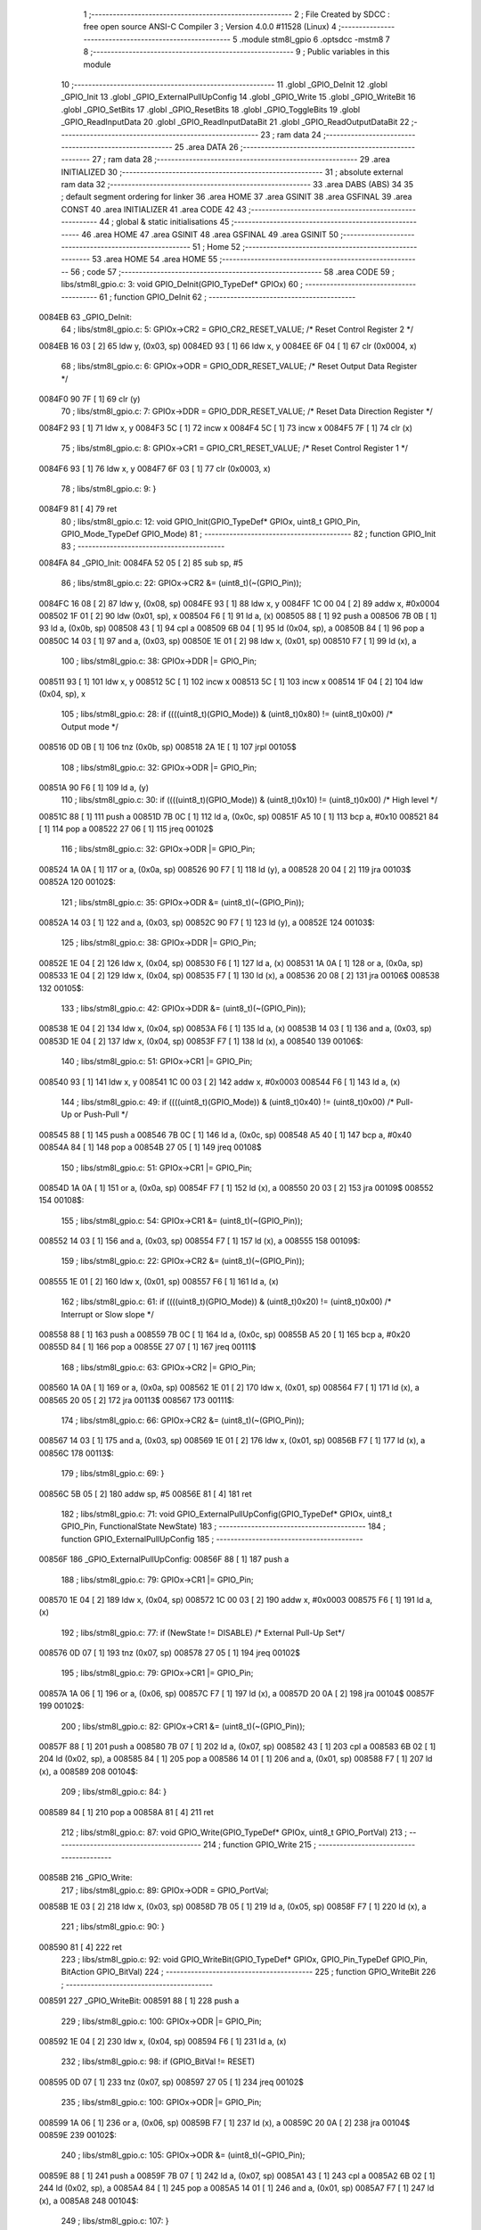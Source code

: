                                       1 ;--------------------------------------------------------
                                      2 ; File Created by SDCC : free open source ANSI-C Compiler
                                      3 ; Version 4.0.0 #11528 (Linux)
                                      4 ;--------------------------------------------------------
                                      5 	.module stm8l_gpio
                                      6 	.optsdcc -mstm8
                                      7 	
                                      8 ;--------------------------------------------------------
                                      9 ; Public variables in this module
                                     10 ;--------------------------------------------------------
                                     11 	.globl _GPIO_DeInit
                                     12 	.globl _GPIO_Init
                                     13 	.globl _GPIO_ExternalPullUpConfig
                                     14 	.globl _GPIO_Write
                                     15 	.globl _GPIO_WriteBit
                                     16 	.globl _GPIO_SetBits
                                     17 	.globl _GPIO_ResetBits
                                     18 	.globl _GPIO_ToggleBits
                                     19 	.globl _GPIO_ReadInputData
                                     20 	.globl _GPIO_ReadInputDataBit
                                     21 	.globl _GPIO_ReadOutputDataBit
                                     22 ;--------------------------------------------------------
                                     23 ; ram data
                                     24 ;--------------------------------------------------------
                                     25 	.area DATA
                                     26 ;--------------------------------------------------------
                                     27 ; ram data
                                     28 ;--------------------------------------------------------
                                     29 	.area INITIALIZED
                                     30 ;--------------------------------------------------------
                                     31 ; absolute external ram data
                                     32 ;--------------------------------------------------------
                                     33 	.area DABS (ABS)
                                     34 
                                     35 ; default segment ordering for linker
                                     36 	.area HOME
                                     37 	.area GSINIT
                                     38 	.area GSFINAL
                                     39 	.area CONST
                                     40 	.area INITIALIZER
                                     41 	.area CODE
                                     42 
                                     43 ;--------------------------------------------------------
                                     44 ; global & static initialisations
                                     45 ;--------------------------------------------------------
                                     46 	.area HOME
                                     47 	.area GSINIT
                                     48 	.area GSFINAL
                                     49 	.area GSINIT
                                     50 ;--------------------------------------------------------
                                     51 ; Home
                                     52 ;--------------------------------------------------------
                                     53 	.area HOME
                                     54 	.area HOME
                                     55 ;--------------------------------------------------------
                                     56 ; code
                                     57 ;--------------------------------------------------------
                                     58 	.area CODE
                                     59 ;	libs/stm8l_gpio.c: 3: void GPIO_DeInit(GPIO_TypeDef* GPIOx)
                                     60 ;	-----------------------------------------
                                     61 ;	 function GPIO_DeInit
                                     62 ;	-----------------------------------------
      0084EB                         63 _GPIO_DeInit:
                                     64 ;	libs/stm8l_gpio.c: 5: GPIOx->CR2 = GPIO_CR2_RESET_VALUE; /* Reset Control Register 2 */
      0084EB 16 03            [ 2]   65 	ldw	y, (0x03, sp)
      0084ED 93               [ 1]   66 	ldw	x, y
      0084EE 6F 04            [ 1]   67 	clr	(0x0004, x)
                                     68 ;	libs/stm8l_gpio.c: 6: GPIOx->ODR = GPIO_ODR_RESET_VALUE; /* Reset Output Data Register */
      0084F0 90 7F            [ 1]   69 	clr	(y)
                                     70 ;	libs/stm8l_gpio.c: 7: GPIOx->DDR = GPIO_DDR_RESET_VALUE; /* Reset Data Direction Register */
      0084F2 93               [ 1]   71 	ldw	x, y
      0084F3 5C               [ 1]   72 	incw	x
      0084F4 5C               [ 1]   73 	incw	x
      0084F5 7F               [ 1]   74 	clr	(x)
                                     75 ;	libs/stm8l_gpio.c: 8: GPIOx->CR1 = GPIO_CR1_RESET_VALUE; /* Reset Control Register 1 */
      0084F6 93               [ 1]   76 	ldw	x, y
      0084F7 6F 03            [ 1]   77 	clr	(0x0003, x)
                                     78 ;	libs/stm8l_gpio.c: 9: }
      0084F9 81               [ 4]   79 	ret
                                     80 ;	libs/stm8l_gpio.c: 12: void GPIO_Init(GPIO_TypeDef* GPIOx, uint8_t GPIO_Pin, GPIO_Mode_TypeDef GPIO_Mode)
                                     81 ;	-----------------------------------------
                                     82 ;	 function GPIO_Init
                                     83 ;	-----------------------------------------
      0084FA                         84 _GPIO_Init:
      0084FA 52 05            [ 2]   85 	sub	sp, #5
                                     86 ;	libs/stm8l_gpio.c: 22: GPIOx->CR2 &= (uint8_t)(~(GPIO_Pin));
      0084FC 16 08            [ 2]   87 	ldw	y, (0x08, sp)
      0084FE 93               [ 1]   88 	ldw	x, y
      0084FF 1C 00 04         [ 2]   89 	addw	x, #0x0004
      008502 1F 01            [ 2]   90 	ldw	(0x01, sp), x
      008504 F6               [ 1]   91 	ld	a, (x)
      008505 88               [ 1]   92 	push	a
      008506 7B 0B            [ 1]   93 	ld	a, (0x0b, sp)
      008508 43               [ 1]   94 	cpl	a
      008509 6B 04            [ 1]   95 	ld	(0x04, sp), a
      00850B 84               [ 1]   96 	pop	a
      00850C 14 03            [ 1]   97 	and	a, (0x03, sp)
      00850E 1E 01            [ 2]   98 	ldw	x, (0x01, sp)
      008510 F7               [ 1]   99 	ld	(x), a
                                    100 ;	libs/stm8l_gpio.c: 38: GPIOx->DDR |= GPIO_Pin;
      008511 93               [ 1]  101 	ldw	x, y
      008512 5C               [ 1]  102 	incw	x
      008513 5C               [ 1]  103 	incw	x
      008514 1F 04            [ 2]  104 	ldw	(0x04, sp), x
                                    105 ;	libs/stm8l_gpio.c: 28: if ((((uint8_t)(GPIO_Mode)) & (uint8_t)0x80) != (uint8_t)0x00) /* Output mode */
      008516 0D 0B            [ 1]  106 	tnz	(0x0b, sp)
      008518 2A 1E            [ 1]  107 	jrpl	00105$
                                    108 ;	libs/stm8l_gpio.c: 32: GPIOx->ODR |= GPIO_Pin;
      00851A 90 F6            [ 1]  109 	ld	a, (y)
                                    110 ;	libs/stm8l_gpio.c: 30: if ((((uint8_t)(GPIO_Mode)) & (uint8_t)0x10) != (uint8_t)0x00) /* High level */
      00851C 88               [ 1]  111 	push	a
      00851D 7B 0C            [ 1]  112 	ld	a, (0x0c, sp)
      00851F A5 10            [ 1]  113 	bcp	a, #0x10
      008521 84               [ 1]  114 	pop	a
      008522 27 06            [ 1]  115 	jreq	00102$
                                    116 ;	libs/stm8l_gpio.c: 32: GPIOx->ODR |= GPIO_Pin;
      008524 1A 0A            [ 1]  117 	or	a, (0x0a, sp)
      008526 90 F7            [ 1]  118 	ld	(y), a
      008528 20 04            [ 2]  119 	jra	00103$
      00852A                        120 00102$:
                                    121 ;	libs/stm8l_gpio.c: 35: GPIOx->ODR &= (uint8_t)(~(GPIO_Pin));
      00852A 14 03            [ 1]  122 	and	a, (0x03, sp)
      00852C 90 F7            [ 1]  123 	ld	(y), a
      00852E                        124 00103$:
                                    125 ;	libs/stm8l_gpio.c: 38: GPIOx->DDR |= GPIO_Pin;
      00852E 1E 04            [ 2]  126 	ldw	x, (0x04, sp)
      008530 F6               [ 1]  127 	ld	a, (x)
      008531 1A 0A            [ 1]  128 	or	a, (0x0a, sp)
      008533 1E 04            [ 2]  129 	ldw	x, (0x04, sp)
      008535 F7               [ 1]  130 	ld	(x), a
      008536 20 08            [ 2]  131 	jra	00106$
      008538                        132 00105$:
                                    133 ;	libs/stm8l_gpio.c: 42: GPIOx->DDR &= (uint8_t)(~(GPIO_Pin));
      008538 1E 04            [ 2]  134 	ldw	x, (0x04, sp)
      00853A F6               [ 1]  135 	ld	a, (x)
      00853B 14 03            [ 1]  136 	and	a, (0x03, sp)
      00853D 1E 04            [ 2]  137 	ldw	x, (0x04, sp)
      00853F F7               [ 1]  138 	ld	(x), a
      008540                        139 00106$:
                                    140 ;	libs/stm8l_gpio.c: 51: GPIOx->CR1 |= GPIO_Pin;
      008540 93               [ 1]  141 	ldw	x, y
      008541 1C 00 03         [ 2]  142 	addw	x, #0x0003
      008544 F6               [ 1]  143 	ld	a, (x)
                                    144 ;	libs/stm8l_gpio.c: 49: if ((((uint8_t)(GPIO_Mode)) & (uint8_t)0x40) != (uint8_t)0x00) /* Pull-Up or Push-Pull */
      008545 88               [ 1]  145 	push	a
      008546 7B 0C            [ 1]  146 	ld	a, (0x0c, sp)
      008548 A5 40            [ 1]  147 	bcp	a, #0x40
      00854A 84               [ 1]  148 	pop	a
      00854B 27 05            [ 1]  149 	jreq	00108$
                                    150 ;	libs/stm8l_gpio.c: 51: GPIOx->CR1 |= GPIO_Pin;
      00854D 1A 0A            [ 1]  151 	or	a, (0x0a, sp)
      00854F F7               [ 1]  152 	ld	(x), a
      008550 20 03            [ 2]  153 	jra	00109$
      008552                        154 00108$:
                                    155 ;	libs/stm8l_gpio.c: 54: GPIOx->CR1 &= (uint8_t)(~(GPIO_Pin));
      008552 14 03            [ 1]  156 	and	a, (0x03, sp)
      008554 F7               [ 1]  157 	ld	(x), a
      008555                        158 00109$:
                                    159 ;	libs/stm8l_gpio.c: 22: GPIOx->CR2 &= (uint8_t)(~(GPIO_Pin));
      008555 1E 01            [ 2]  160 	ldw	x, (0x01, sp)
      008557 F6               [ 1]  161 	ld	a, (x)
                                    162 ;	libs/stm8l_gpio.c: 61: if ((((uint8_t)(GPIO_Mode)) & (uint8_t)0x20) != (uint8_t)0x00) /* Interrupt or Slow slope */
      008558 88               [ 1]  163 	push	a
      008559 7B 0C            [ 1]  164 	ld	a, (0x0c, sp)
      00855B A5 20            [ 1]  165 	bcp	a, #0x20
      00855D 84               [ 1]  166 	pop	a
      00855E 27 07            [ 1]  167 	jreq	00111$
                                    168 ;	libs/stm8l_gpio.c: 63: GPIOx->CR2 |= GPIO_Pin;
      008560 1A 0A            [ 1]  169 	or	a, (0x0a, sp)
      008562 1E 01            [ 2]  170 	ldw	x, (0x01, sp)
      008564 F7               [ 1]  171 	ld	(x), a
      008565 20 05            [ 2]  172 	jra	00113$
      008567                        173 00111$:
                                    174 ;	libs/stm8l_gpio.c: 66: GPIOx->CR2 &= (uint8_t)(~(GPIO_Pin));
      008567 14 03            [ 1]  175 	and	a, (0x03, sp)
      008569 1E 01            [ 2]  176 	ldw	x, (0x01, sp)
      00856B F7               [ 1]  177 	ld	(x), a
      00856C                        178 00113$:
                                    179 ;	libs/stm8l_gpio.c: 69: }
      00856C 5B 05            [ 2]  180 	addw	sp, #5
      00856E 81               [ 4]  181 	ret
                                    182 ;	libs/stm8l_gpio.c: 71: void GPIO_ExternalPullUpConfig(GPIO_TypeDef* GPIOx, uint8_t GPIO_Pin, FunctionalState NewState)
                                    183 ;	-----------------------------------------
                                    184 ;	 function GPIO_ExternalPullUpConfig
                                    185 ;	-----------------------------------------
      00856F                        186 _GPIO_ExternalPullUpConfig:
      00856F 88               [ 1]  187 	push	a
                                    188 ;	libs/stm8l_gpio.c: 79: GPIOx->CR1 |= GPIO_Pin;
      008570 1E 04            [ 2]  189 	ldw	x, (0x04, sp)
      008572 1C 00 03         [ 2]  190 	addw	x, #0x0003
      008575 F6               [ 1]  191 	ld	a, (x)
                                    192 ;	libs/stm8l_gpio.c: 77: if (NewState != DISABLE) /* External Pull-Up Set*/
      008576 0D 07            [ 1]  193 	tnz	(0x07, sp)
      008578 27 05            [ 1]  194 	jreq	00102$
                                    195 ;	libs/stm8l_gpio.c: 79: GPIOx->CR1 |= GPIO_Pin;
      00857A 1A 06            [ 1]  196 	or	a, (0x06, sp)
      00857C F7               [ 1]  197 	ld	(x), a
      00857D 20 0A            [ 2]  198 	jra	00104$
      00857F                        199 00102$:
                                    200 ;	libs/stm8l_gpio.c: 82: GPIOx->CR1 &= (uint8_t)(~(GPIO_Pin));
      00857F 88               [ 1]  201 	push	a
      008580 7B 07            [ 1]  202 	ld	a, (0x07, sp)
      008582 43               [ 1]  203 	cpl	a
      008583 6B 02            [ 1]  204 	ld	(0x02, sp), a
      008585 84               [ 1]  205 	pop	a
      008586 14 01            [ 1]  206 	and	a, (0x01, sp)
      008588 F7               [ 1]  207 	ld	(x), a
      008589                        208 00104$:
                                    209 ;	libs/stm8l_gpio.c: 84: }
      008589 84               [ 1]  210 	pop	a
      00858A 81               [ 4]  211 	ret
                                    212 ;	libs/stm8l_gpio.c: 87: void GPIO_Write(GPIO_TypeDef* GPIOx, uint8_t GPIO_PortVal)
                                    213 ;	-----------------------------------------
                                    214 ;	 function GPIO_Write
                                    215 ;	-----------------------------------------
      00858B                        216 _GPIO_Write:
                                    217 ;	libs/stm8l_gpio.c: 89: GPIOx->ODR = GPIO_PortVal;
      00858B 1E 03            [ 2]  218 	ldw	x, (0x03, sp)
      00858D 7B 05            [ 1]  219 	ld	a, (0x05, sp)
      00858F F7               [ 1]  220 	ld	(x), a
                                    221 ;	libs/stm8l_gpio.c: 90: }
      008590 81               [ 4]  222 	ret
                                    223 ;	libs/stm8l_gpio.c: 92: void GPIO_WriteBit(GPIO_TypeDef* GPIOx, GPIO_Pin_TypeDef GPIO_Pin, BitAction GPIO_BitVal)
                                    224 ;	-----------------------------------------
                                    225 ;	 function GPIO_WriteBit
                                    226 ;	-----------------------------------------
      008591                        227 _GPIO_WriteBit:
      008591 88               [ 1]  228 	push	a
                                    229 ;	libs/stm8l_gpio.c: 100: GPIOx->ODR |= GPIO_Pin;
      008592 1E 04            [ 2]  230 	ldw	x, (0x04, sp)
      008594 F6               [ 1]  231 	ld	a, (x)
                                    232 ;	libs/stm8l_gpio.c: 98: if (GPIO_BitVal != RESET)
      008595 0D 07            [ 1]  233 	tnz	(0x07, sp)
      008597 27 05            [ 1]  234 	jreq	00102$
                                    235 ;	libs/stm8l_gpio.c: 100: GPIOx->ODR |= GPIO_Pin;
      008599 1A 06            [ 1]  236 	or	a, (0x06, sp)
      00859B F7               [ 1]  237 	ld	(x), a
      00859C 20 0A            [ 2]  238 	jra	00104$
      00859E                        239 00102$:
                                    240 ;	libs/stm8l_gpio.c: 105: GPIOx->ODR &= (uint8_t)(~GPIO_Pin);
      00859E 88               [ 1]  241 	push	a
      00859F 7B 07            [ 1]  242 	ld	a, (0x07, sp)
      0085A1 43               [ 1]  243 	cpl	a
      0085A2 6B 02            [ 1]  244 	ld	(0x02, sp), a
      0085A4 84               [ 1]  245 	pop	a
      0085A5 14 01            [ 1]  246 	and	a, (0x01, sp)
      0085A7 F7               [ 1]  247 	ld	(x), a
      0085A8                        248 00104$:
                                    249 ;	libs/stm8l_gpio.c: 107: }
      0085A8 84               [ 1]  250 	pop	a
      0085A9 81               [ 4]  251 	ret
                                    252 ;	libs/stm8l_gpio.c: 109: void GPIO_SetBits(GPIO_TypeDef* GPIOx, uint8_t GPIO_Pin)
                                    253 ;	-----------------------------------------
                                    254 ;	 function GPIO_SetBits
                                    255 ;	-----------------------------------------
      0085AA                        256 _GPIO_SetBits:
                                    257 ;	libs/stm8l_gpio.c: 111: GPIOx->ODR |= GPIO_Pin;
      0085AA 1E 03            [ 2]  258 	ldw	x, (0x03, sp)
      0085AC F6               [ 1]  259 	ld	a, (x)
      0085AD 1A 05            [ 1]  260 	or	a, (0x05, sp)
      0085AF F7               [ 1]  261 	ld	(x), a
                                    262 ;	libs/stm8l_gpio.c: 112: }
      0085B0 81               [ 4]  263 	ret
                                    264 ;	libs/stm8l_gpio.c: 114: void GPIO_ResetBits(GPIO_TypeDef* GPIOx, uint8_t GPIO_Pin)
                                    265 ;	-----------------------------------------
                                    266 ;	 function GPIO_ResetBits
                                    267 ;	-----------------------------------------
      0085B1                        268 _GPIO_ResetBits:
      0085B1 88               [ 1]  269 	push	a
                                    270 ;	libs/stm8l_gpio.c: 116: GPIOx->ODR &= (uint8_t)(~GPIO_Pin);
      0085B2 1E 04            [ 2]  271 	ldw	x, (0x04, sp)
      0085B4 F6               [ 1]  272 	ld	a, (x)
      0085B5 6B 01            [ 1]  273 	ld	(0x01, sp), a
      0085B7 7B 06            [ 1]  274 	ld	a, (0x06, sp)
      0085B9 43               [ 1]  275 	cpl	a
      0085BA 14 01            [ 1]  276 	and	a, (0x01, sp)
      0085BC F7               [ 1]  277 	ld	(x), a
                                    278 ;	libs/stm8l_gpio.c: 117: }
      0085BD 84               [ 1]  279 	pop	a
      0085BE 81               [ 4]  280 	ret
                                    281 ;	libs/stm8l_gpio.c: 119: void GPIO_ToggleBits(GPIO_TypeDef* GPIOx, uint8_t GPIO_Pin)
                                    282 ;	-----------------------------------------
                                    283 ;	 function GPIO_ToggleBits
                                    284 ;	-----------------------------------------
      0085BF                        285 _GPIO_ToggleBits:
                                    286 ;	libs/stm8l_gpio.c: 121: GPIOx->ODR ^= GPIO_Pin;
      0085BF 1E 03            [ 2]  287 	ldw	x, (0x03, sp)
      0085C1 F6               [ 1]  288 	ld	a, (x)
      0085C2 18 05            [ 1]  289 	xor	a, (0x05, sp)
      0085C4 F7               [ 1]  290 	ld	(x), a
                                    291 ;	libs/stm8l_gpio.c: 122: }
      0085C5 81               [ 4]  292 	ret
                                    293 ;	libs/stm8l_gpio.c: 124: uint8_t GPIO_ReadInputData(GPIO_TypeDef* GPIOx)
                                    294 ;	-----------------------------------------
                                    295 ;	 function GPIO_ReadInputData
                                    296 ;	-----------------------------------------
      0085C6                        297 _GPIO_ReadInputData:
                                    298 ;	libs/stm8l_gpio.c: 126: return ((uint8_t)GPIOx->IDR);
      0085C6 1E 03            [ 2]  299 	ldw	x, (0x03, sp)
      0085C8 E6 01            [ 1]  300 	ld	a, (0x1, x)
                                    301 ;	libs/stm8l_gpio.c: 127: }
      0085CA 81               [ 4]  302 	ret
                                    303 ;	libs/stm8l_gpio.c: 129: BitStatus GPIO_ReadInputDataBit(GPIO_TypeDef* GPIOx, GPIO_Pin_TypeDef GPIO_Pin)
                                    304 ;	-----------------------------------------
                                    305 ;	 function GPIO_ReadInputDataBit
                                    306 ;	-----------------------------------------
      0085CB                        307 _GPIO_ReadInputDataBit:
                                    308 ;	libs/stm8l_gpio.c: 131: return ((BitStatus)(GPIOx->IDR & (uint8_t)GPIO_Pin));
      0085CB 1E 03            [ 2]  309 	ldw	x, (0x03, sp)
      0085CD E6 01            [ 1]  310 	ld	a, (0x1, x)
      0085CF 14 05            [ 1]  311 	and	a, (0x05, sp)
                                    312 ;	libs/stm8l_gpio.c: 132: }
      0085D1 81               [ 4]  313 	ret
                                    314 ;	libs/stm8l_gpio.c: 134: BitStatus GPIO_ReadOutputDataBit(GPIO_TypeDef* GPIOx, GPIO_Pin_TypeDef GPIO_Pin)
                                    315 ;	-----------------------------------------
                                    316 ;	 function GPIO_ReadOutputDataBit
                                    317 ;	-----------------------------------------
      0085D2                        318 _GPIO_ReadOutputDataBit:
                                    319 ;	libs/stm8l_gpio.c: 136: return ((BitStatus)(GPIOx->ODR & (uint8_t)GPIO_Pin));
      0085D2 1E 03            [ 2]  320 	ldw	x, (0x03, sp)
      0085D4 F6               [ 1]  321 	ld	a, (x)
      0085D5 14 05            [ 1]  322 	and	a, (0x05, sp)
                                    323 ;	libs/stm8l_gpio.c: 137: }
      0085D7 81               [ 4]  324 	ret
                                    325 	.area CODE
                                    326 	.area CONST
                                    327 	.area INITIALIZER
                                    328 	.area CABS (ABS)
